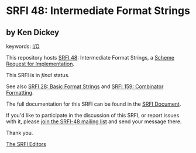 * SRFI 48: Intermediate Format Strings

** by Ken Dickey



keywords: [[https://srfi.schemers.org/?keywords=i/o][I/O]]

This repository hosts [[https://srfi.schemers.org/srfi-48/][SRFI 48]]: Intermediate Format Strings, a [[https://srfi.schemers.org/][Scheme Request for Implementation]].

This SRFI is in /final/ status.

See also [[https://srfi.schemers.org/srfi-28/][SRFI 28: Basic Format Strings]] and [[https://srfi.schemers.org/srfi-159/][SRFI 159: Combinator Formatting]].

The full documentation for this SRFI can be found in the [[https://srfi.schemers.org/srfi-48/srfi-48.html][SRFI Document]].

If you'd like to participate in the discussion of this SRFI, or report issues with it, please [[https://srfi.schemers.org/srfi-48/][join the SRFI-48 mailing list]] and send your message there.

Thank you.


[[mailto:srfi-editors@srfi.schemers.org][The SRFI Editors]]
